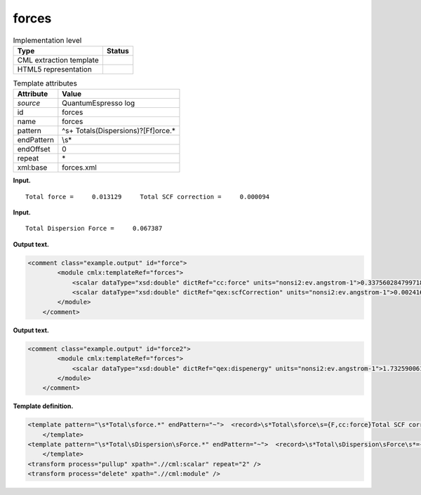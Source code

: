 .. _forces-d3e32807:

forces
======

.. table:: Implementation level

   +-----------------------------------+-----------------------------------+
   | Type                              | Status                            |
   +===================================+===================================+
   | CML extraction template           | |image0|                          |
   +-----------------------------------+-----------------------------------+
   | HTML5 representation              | |image1|                          |
   +-----------------------------------+-----------------------------------+

.. table:: Template attributes

   +-----------------------------------+-----------------------------------+
   | Attribute                         | Value                             |
   +===================================+===================================+
   | *source*                          | QuantumEspresso log               |
   +-----------------------------------+-----------------------------------+
   | id                                | forces                            |
   +-----------------------------------+-----------------------------------+
   | name                              | forces                            |
   +-----------------------------------+-----------------------------------+
   | pattern                           | ^\s+                              |
   |                                   | Total\s(Dispersion\s)?[Ff]orce.\* |
   +-----------------------------------+-----------------------------------+
   | endPattern                        | \\s\*                             |
   +-----------------------------------+-----------------------------------+
   | endOffset                         | 0                                 |
   +-----------------------------------+-----------------------------------+
   | repeat                            | \*                                |
   +-----------------------------------+-----------------------------------+
   | xml:base                          | forces.xml                        |
   +-----------------------------------+-----------------------------------+

**Input.**

::

        Total force =     0.013129     Total SCF correction =     0.000094
       
       

**Input.**

::

        Total Dispersion Force =     0.067387
       
       

**Output text.**

.. code:: xml

   <comment class="example.output" id="force">
           <module cmlx:templateRef="forces">        
               <scalar dataType="xsd:double" dictRef="cc:force" units="nonsi2:ev.angstrom-1">0.3375602847997187</scalar>
               <scalar dataType="xsd:double" dictRef="qex:scfCorrection" units="nonsi2:ev.angstrom-1">0.002416838050969119</scalar>                        
           </module>
       </comment>

**Output text.**

.. code:: xml

   <comment class="example.output" id="force2">
           <module cmlx:templateRef="forces">
               <scalar dataType="xsd:double" dictRef="qex:dispenergy" units="nonsi2:ev.angstrom-1">1.7325900610708087</scalar>
           </module>
       </comment>

**Template definition.**

.. code:: xml

   <template pattern="\s*Total\sforce.*" endPattern="~">  <record>\s*Total\sforce\s={F,cc:force}Total SCF correction ={F,qex:scfCorrection}</record>  <transform process="pullup" xpath=".//cml:scalar" repeat="1" />  <transform process="operateScalar" xpath=".//cml:scalar" args="operator=multiply operand=25.71104309541616" />  <transform process="addUnits" xpath=".//cml:scalar" value="nonsi2:ev.angstrom-1" />         
       </template>
   <template pattern="\s*Total\sDispersion\sForce.*" endPattern="~">  <record>\s*Total\sDispersion\sForce\s*={F,qex:dispenergy}</record>  <transform process="operateScalar" xpath=".//cml:scalar" args="operator=multiply operand=25.71104309541616" />  <transform process="addUnits" xpath=".//cml:scalar" value="nonsi2:ev.angstrom-1" />
       </template>
   <transform process="pullup" xpath=".//cml:scalar" repeat="2" />
   <transform process="delete" xpath=".//cml:module" />

.. |image0| image:: ../../imgs/Total.png
.. |image1| image:: ../../imgs/Total.png
